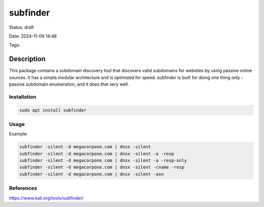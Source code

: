 subfinder
###########

Status: draft

Date: 2024-11-09 14:48

Tags: 

Description
************

This package contains a subdomain discovery tool that discovers valid subdomains for websites by using passive online sources. It has a simple modular architecture and is optimized for speed. subfinder is built for doing one thing only - passive subdomain enumeration, and it does that very well.

**************
Installation
**************

.. code-block:: console

    sudo apt install subfinder

*********
Usage
*********

Example: 

.. code-block:: console
    
    subfinder -silent -d megacorpone.com | dnsx -silent
    subfinder -silent -d megacorpone.com | dnsx -silent -a -resp
    subfinder -silent -d megacorpone.com | dnsx -silent -a -resp-only
    subfinder -silent -d megacorpone.com | dnsx -silent -cname -resp
    subfinder -silent -d megacorpone.com | dnsx -silent -asn 



************
References
************
https://www.kali.org/tools/subfinder/
